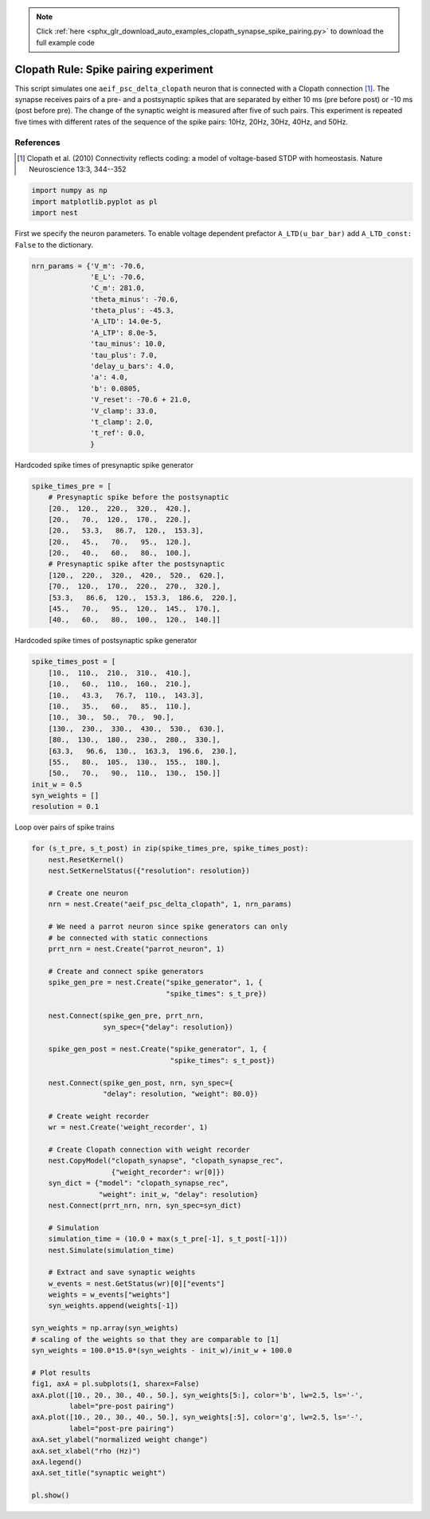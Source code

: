 .. note::
    :class: sphx-glr-download-link-note

    Click :ref:`here <sphx_glr_download_auto_examples_clopath_synapse_spike_pairing.py>` to download the full example code
.. rst-class:: sphx-glr-example-title

.. _sphx_glr_auto_examples_clopath_synapse_spike_pairing.py:


Clopath Rule: Spike pairing experiment
----------------------------------------

This script simulates one ``aeif_psc_delta_clopath`` neuron that is connected with
a Clopath connection [1]_. The synapse receives pairs of a pre- and a postsynaptic
spikes that are separated by either 10 ms (pre before post) or -10 ms (post
before pre). The change of the synaptic weight is measured after five of such
pairs. This experiment is repeated five times with different rates of the
sequence of the spike pairs: 10Hz, 20Hz, 30Hz, 40Hz, and 50Hz.

References
~~~~~~~~~~~

.. [1] Clopath et al. (2010) Connectivity reflects coding:
       a model of voltage-based STDP with homeostasis.
       Nature Neuroscience 13:3, 344--352


.. code-block:: default


    import numpy as np
    import matplotlib.pyplot as pl
    import nest


First we specify the neuron parameters. To enable voltage dependent
prefactor ``A_LTD(u_bar_bar)`` add ``A_LTD_const: False`` to the dictionary.


.. code-block:: default


    nrn_params = {'V_m': -70.6,
                  'E_L': -70.6,
                  'C_m': 281.0,
                  'theta_minus': -70.6,
                  'theta_plus': -45.3,
                  'A_LTD': 14.0e-5,
                  'A_LTP': 8.0e-5,
                  'tau_minus': 10.0,
                  'tau_plus': 7.0,
                  'delay_u_bars': 4.0,
                  'a': 4.0,
                  'b': 0.0805,
                  'V_reset': -70.6 + 21.0,
                  'V_clamp': 33.0,
                  't_clamp': 2.0,
                  't_ref': 0.0,
                  }



Hardcoded spike times of presynaptic spike generator


.. code-block:: default


    spike_times_pre = [
        # Presynaptic spike before the postsynaptic
        [20.,  120.,  220.,  320.,  420.],
        [20.,   70.,  120.,  170.,  220.],
        [20.,   53.3,   86.7,  120.,  153.3],
        [20.,   45.,   70.,   95.,  120.],
        [20.,   40.,   60.,   80.,  100.],
        # Presynaptic spike after the postsynaptic
        [120.,  220.,  320.,  420.,  520.,  620.],
        [70.,  120.,  170.,  220.,  270.,  320.],
        [53.3,   86.6,  120.,  153.3,  186.6,  220.],
        [45.,   70.,   95.,  120.,  145.,  170.],
        [40.,   60.,   80.,  100.,  120.,  140.]]


Hardcoded spike times of postsynaptic spike generator


.. code-block:: default


    spike_times_post = [
        [10.,  110.,  210.,  310.,  410.],
        [10.,   60.,  110.,  160.,  210.],
        [10.,   43.3,   76.7,  110.,  143.3],
        [10.,   35.,   60.,   85.,  110.],
        [10.,  30.,  50.,  70.,  90.],
        [130.,  230.,  330.,  430.,  530.,  630.],
        [80.,  130.,  180.,  230.,  280.,  330.],
        [63.3,   96.6,  130.,  163.3,  196.6,  230.],
        [55.,   80.,  105.,  130.,  155.,  180.],
        [50.,   70.,   90.,  110.,  130.,  150.]]
    init_w = 0.5
    syn_weights = []
    resolution = 0.1


Loop over pairs of spike trains


.. code-block:: default


    for (s_t_pre, s_t_post) in zip(spike_times_pre, spike_times_post):
        nest.ResetKernel()
        nest.SetKernelStatus({"resolution": resolution})

        # Create one neuron
        nrn = nest.Create("aeif_psc_delta_clopath", 1, nrn_params)

        # We need a parrot neuron since spike generators can only
        # be connected with static connections
        prrt_nrn = nest.Create("parrot_neuron", 1)

        # Create and connect spike generators
        spike_gen_pre = nest.Create("spike_generator", 1, {
                                    "spike_times": s_t_pre})

        nest.Connect(spike_gen_pre, prrt_nrn,
                     syn_spec={"delay": resolution})

        spike_gen_post = nest.Create("spike_generator", 1, {
                                     "spike_times": s_t_post})

        nest.Connect(spike_gen_post, nrn, syn_spec={
                     "delay": resolution, "weight": 80.0})

        # Create weight recorder
        wr = nest.Create('weight_recorder', 1)

        # Create Clopath connection with weight recorder
        nest.CopyModel("clopath_synapse", "clopath_synapse_rec",
                       {"weight_recorder": wr[0]})
        syn_dict = {"model": "clopath_synapse_rec",
                    "weight": init_w, "delay": resolution}
        nest.Connect(prrt_nrn, nrn, syn_spec=syn_dict)

        # Simulation
        simulation_time = (10.0 + max(s_t_pre[-1], s_t_post[-1]))
        nest.Simulate(simulation_time)

        # Extract and save synaptic weights
        w_events = nest.GetStatus(wr)[0]["events"]
        weights = w_events["weights"]
        syn_weights.append(weights[-1])

    syn_weights = np.array(syn_weights)
    # scaling of the weights so that they are comparable to [1]
    syn_weights = 100.0*15.0*(syn_weights - init_w)/init_w + 100.0

    # Plot results
    fig1, axA = pl.subplots(1, sharex=False)
    axA.plot([10., 20., 30., 40., 50.], syn_weights[5:], color='b', lw=2.5, ls='-',
             label="pre-post pairing")
    axA.plot([10., 20., 30., 40., 50.], syn_weights[:5], color='g', lw=2.5, ls='-',
             label="post-pre pairing")
    axA.set_ylabel("normalized weight change")
    axA.set_xlabel("rho (Hz)")
    axA.legend()
    axA.set_title("synaptic weight")

    pl.show()


.. rst-class:: sphx-glr-timing

   **Total running time of the script:** ( 0 minutes  0.000 seconds)


.. _sphx_glr_download_auto_examples_clopath_synapse_spike_pairing.py:


.. only :: html

 .. container:: sphx-glr-footer
    :class: sphx-glr-footer-example



  .. container:: sphx-glr-download

     :download:`Download Python source code: clopath_synapse_spike_pairing.py <clopath_synapse_spike_pairing.py>`



  .. container:: sphx-glr-download

     :download:`Download Jupyter notebook: clopath_synapse_spike_pairing.ipynb <clopath_synapse_spike_pairing.ipynb>`


.. only:: html

 .. rst-class:: sphx-glr-signature

    `Gallery generated by Sphinx-Gallery <https://sphinx-gallery.github.io>`_

